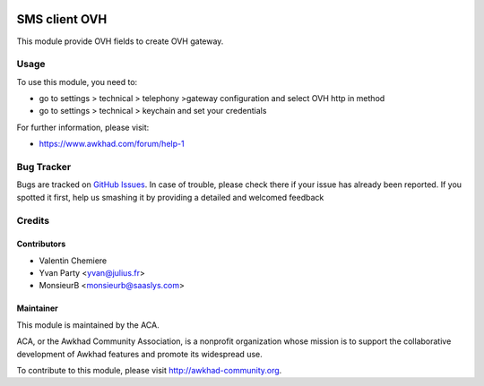 .. image:: https://img.shields.io/badge/licence-AGPL--3-blue.svg
    :alt: License: AGPL-3

===============
SMS client OVH
===============

This module provide OVH fields to create OVH gateway.

Usage
=====

To use this module, you need to:

* go to settings > technical > telephony >gateway configuration and select OVH http in method
* go to settings > technical > keychain and set your credentials

For further information, please visit:

* https://www.awkhad.com/forum/help-1


Bug Tracker
===========

Bugs are tracked on `GitHub Issues <https://github.com/ACA/ovh_sms_client/issues>`_.
In case of trouble, please check there if your issue has already been reported.
If you spotted it first, help us smashing it by providing a detailed and welcomed feedback

Credits
=======

Contributors
------------

* Valentin Chemiere
* Yvan Party <yvan@julius.fr>
* MonsieurB <monsieurb@saaslys.com>

Maintainer
----------

.. image:: https://awkhad-community.org/logo.png
   :alt: Awkhad Community Association
   :target: https://awkhad-community.org

This module is maintained by the ACA.

ACA, or the Awkhad Community Association, is a nonprofit organization whose
mission is to support the collaborative development of Awkhad features and
promote its widespread use.

To contribute to this module, please visit http://awkhad-community.org.

